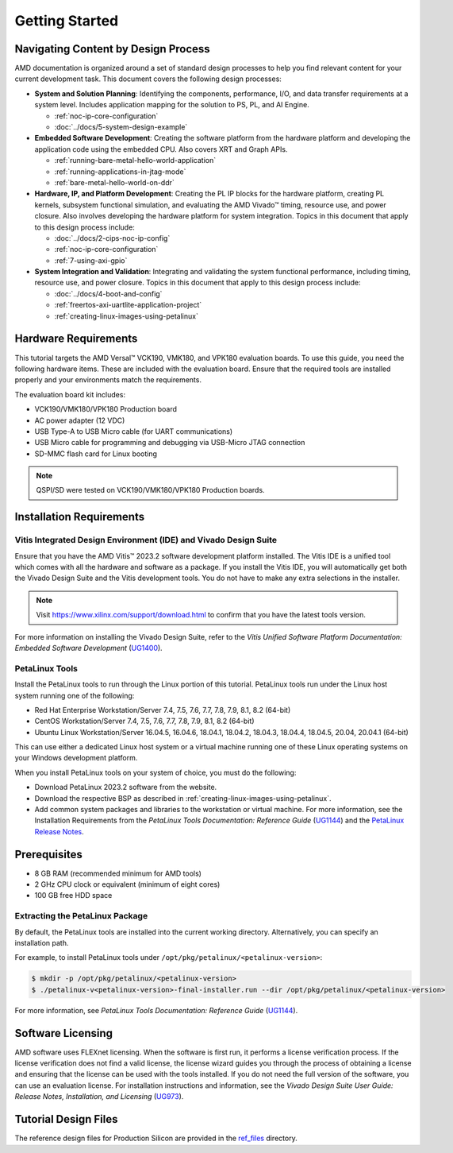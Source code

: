 ***************
Getting Started
***************

=====================================
Navigating Content by Design Process
=====================================

AMD documentation is organized around a set of standard design processes to help you find relevant content for your current development task. This document covers the following design processes:

* **System and Solution Planning**: Identifying the components, performance, I/O, and data transfer requirements at a system level. Includes application mapping for the solution to PS, PL, and AI Engine.
  
  * :ref:`noc-ip-core-configuration`
  * :doc:`../docs/5-system-design-example`

* **Embedded Software Development**: Creating the software platform from the hardware platform and developing the application code using the embedded CPU. Also covers XRT and Graph APIs.

  * :ref:`running-bare-metal-hello-world-application`
  * :ref:`running-applications-in-jtag-mode`
  * :ref:`bare-metal-hello-world-on-ddr`

* **Hardware, IP, and Platform Development**: Creating the PL IP blocks for the hardware platform, creating PL kernels, subsystem functional simulation, and evaluating the AMD Vivado |trade| timing, resource use, and power closure. Also involves developing the hardware platform for system integration. Topics in this document that apply to this design process include:
  
  * :doc:`../docs/2-cips-noc-ip-config`
  * :ref:`noc-ip-core-configuration`
  * :ref:`7-using-axi-gpio`

* **System Integration and Validation**: Integrating and validating the system functional performance, including timing, resource use, and power closure. Topics in this document that apply to this design process include:
  
  * :doc:`../docs/4-boot-and-config`
  * :ref:`freertos-axi-uartlite-application-project`
  * :ref:`creating-linux-images-using-petalinux`


=====================
Hardware Requirements
=====================

This tutorial targets the AMD Versal |trade| VCK190, VMK180, and VPK180 evaluation boards. To use this guide, you need the following hardware items. These are included with the evaluation board. Ensure that the required tools are installed properly and your environments match the requirements.

The evaluation board kit includes:

- VCK190/VMK180/VPK180 Production board
- AC power adapter (12 VDC)
- USB Type-A to USB Micro cable (for UART communications)
- USB Micro cable for programming and debugging via USB-Micro JTAG connection
- SD-MMC flash card for Linux booting

.. note:: QSPI/SD were tested on VCK190/VMK180/VPK180 Production boards.


=========================
Installation Requirements
=========================

Vitis Integrated Design Environment (IDE) and Vivado Design Suite
~~~~~~~~~~~~~~~~~~~~~~~~~~~~~~~~~~~~~~~~~~~~~~~~~~~~~~~~~~~~~~~~~~

Ensure that you have the AMD Vitis |trade| 2023.2 software development platform installed. The Vitis IDE is a unified tool which comes with all the hardware and software as a package. If you install the Vitis IDE, you will automatically get both the Vivado Design Suite and the Vitis development tools. You do not have to make any extra selections in the installer.

.. note:: Visit `https://www.xilinx.com/support/download.html <https://www.xilinx.com/support/download.html>`__ to confirm that you have the latest tools version.

For more information on installing the Vivado Design Suite, refer to the *Vitis Unified Software Platform Documentation: Embedded Software Development* (`UG1400 <https://docs.xilinx.com/access/sources/dita/map?isLatest=true&ft:locale=en-US&url=ug1400-vitis-embedded>`__).

PetaLinux Tools
~~~~~~~~~~~~~~~

Install the PetaLinux tools to run through the Linux portion of this tutorial. PetaLinux tools run under the Linux host system running one of the following:

- Red Hat Enterprise Workstation/Server 7.4, 7.5, 7.6, 7.7, 7.8, 7.9, 8.1, 8.2 (64-bit)
- CentOS Workstation/Server 7.4, 7.5, 7.6, 7.7, 7.8, 7.9, 8.1, 8.2 (64-bit)
- Ubuntu Linux Workstation/Server 16.04.5, 16.04.6, 18.04.1, 18.04.2, 18.04.3, 18.04.4, 18.04.5, 20.04, 20.04.1 (64-bit)

This can use either a dedicated Linux host system or a virtual machine running one of these Linux operating systems on your Windows development platform.

When you install PetaLinux tools on your system of choice, you must do the following:

- Download PetaLinux 2023.2 software from the website.

- Download the respective BSP as described in :ref:`creating-linux-images-using-petalinux`.

- Add common system packages and libraries to the workstation or virtual machine. For more information, see the Installation Requirements from the *PetaLinux Tools Documentation: Reference Guide* (`UG1144 <https://docs.xilinx.com/access/sources/dita/map?isLatest=true&ft:locale=en-US&url=ug1144-petalinux-tools-reference-guide>`__) and the `PetaLinux Release Notes <https://support.xilinx.com/s/article/000032521>`__.

=============
Prerequisites
=============

- 8 GB RAM (recommended minimum for AMD tools)
- 2 GHz CPU clock or equivalent (minimum of eight cores)
- 100 GB free HDD space

Extracting the PetaLinux Package
~~~~~~~~~~~~~~~~~~~~~~~~~~~~~~~~

By default, the PetaLinux tools are installed into the current working directory. Alternatively, you can specify an installation path.

For example, to install PetaLinux tools under ``/opt/pkg/petalinux/<petalinux-version>``:

.. code-block:: bash

    $ mkdir -p /opt/pkg/petalinux/<petalinux-version>
    $ ./petalinux-v<petalinux-version>-final-installer.run --dir /opt/pkg/petalinux/<petalinux-version>

For more information, see *PetaLinux Tools Documentation: Reference Guide* (`UG1144 <https://docs.xilinx.com/access/sources/dita/map?isLatest=true&ft:locale=en-US&url=ug1144-petalinux-tools-reference-guide>`__).

==================
Software Licensing
==================

AMD software uses FLEXnet licensing. When the software is first run, it performs a license verification process. If the license verification does not find a valid license, the license wizard guides you through the process of obtaining a license and ensuring that the license can be used with the tools installed. If you do not need the full version of the software, you can use an evaluation license. For installation instructions and information, see the *Vivado Design Suite User Guide: Release Notes, Installation, and Licensing* (`UG973 <https://docs.xilinx.com/access/sources/dita/map?isLatest=true&ft:locale=en-US&url=ug973-vivado-release-notes-install-license>`__).

=====================
Tutorial Design Files
=====================

The reference design files for Production Silicon are provided in the `ref_files <https://github.com/Xilinx/Embedded-Design-Tutorials/tree/2023.2/docs/Getting_Started/Versal-EDT/ref_files/>`__ directory.

.. |trade|  unicode:: U+02122 .. TRADEMARK SIGN
   :ltrim:
.. |reg|    unicode:: U+000AE .. REGISTERED TRADEMARK SIGN
   :ltrim:

.. Copyright © 2020–2023 Advanced Micro Devices, Inc
.. `Terms and Conditions <https://www.amd.com/en/corporate/copyright>`_.